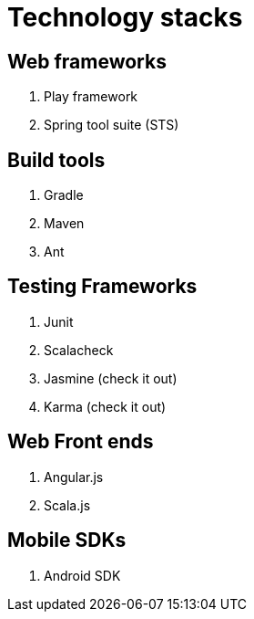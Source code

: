 = Technology stacks

== Web frameworks 
. Play framework
. Spring tool suite (STS)

  
== Build tools
. Gradle
. Maven
. Ant

== Testing Frameworks
. Junit
. Scalacheck
. Jasmine (check it out)
. Karma (check it out)

== Web Front ends
. Angular.js
. Scala.js


== Mobile SDKs
. Android SDK



